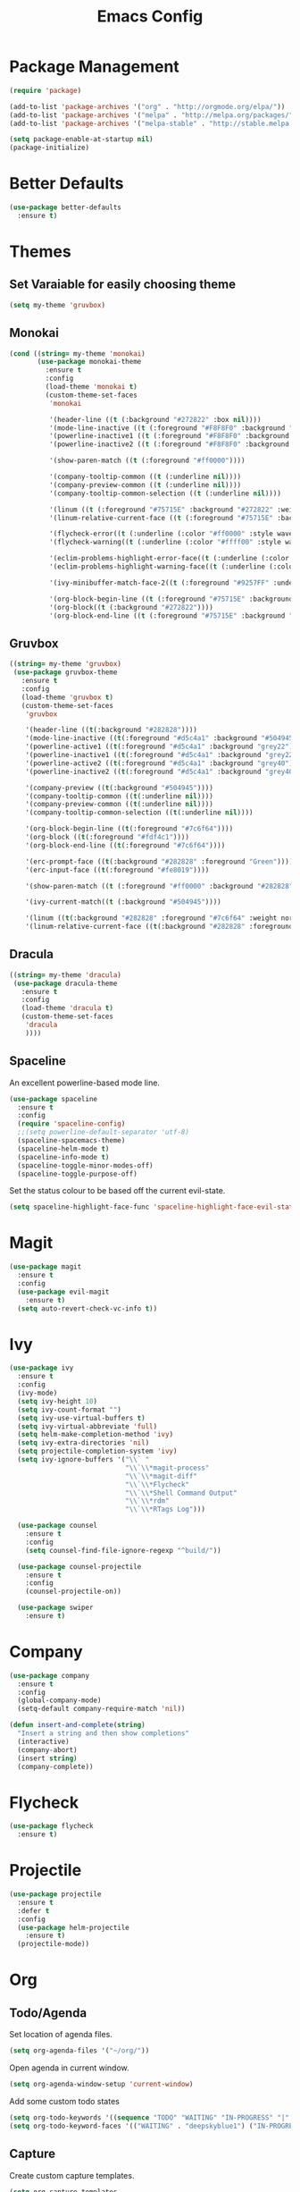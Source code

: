 #+Title: Emacs Config

* Package Management
#+BEGIN_SRC emacs-lisp
  (require 'package)

  (add-to-list 'package-archives '("org" . "http://orgmode.org/elpa/"))
  (add-to-list 'package-archives '("melpa" . "http://melpa.org/packages/"))
  (add-to-list 'package-archives '("melpa-stable" . "http://stable.melpa.org/packages/"))

  (setq package-enable-at-startup nil)
  (package-initialize)
#+END_SRC

* Better Defaults
#+BEGIN_SRC emacs-lisp
  (use-package better-defaults
    :ensure t)
#+END_SRC

* Themes
** Set Varaiable for easily choosing theme
#+BEGIN_SRC emacs-lisp
(setq my-theme 'gruvbox)
#+END_SRC
** Monokai
 #+BEGIN_SRC emacs-lisp
   (cond ((string= my-theme 'monokai)
          (use-package monokai-theme
            :ensure t
            :config
            (load-theme 'monokai t)
            (custom-theme-set-faces
             'monokai
          
             '(header-line ((t (:background "#272822" :box nil))))
             '(mode-line-inactive ((t (:foreground "#F8F8F0" :background "#49483E" :box (:line-width 1 :color "#64645E")))))
             '(powerline-inactive1 ((t (:foreground "#F8F8F0" :background "#35331D"))))
             '(powerline-inactive2 ((t (:foreground "#F8F8F0" :background "#272822"))))
    
             '(show-paren-match ((t (:foreground "#ff0000"))))
          
             '(company-tooltip-common ((t (:underline nil))))
             '(company-preview-common ((t (:underline nil))))
             '(company-tooltip-common-selection ((t (:underline nil))))
          
             '(linum ((t (:foreground "#75715E" :background "#272822" :weight normal))))
             '(linum-relative-current-face ((t (:foreground "#75715E" :background "#272822" :weight normal))))
          
             '(flycheck-error((t (:underline (:color "#ff0000" :style wave )))))
             '(flycheck-warning((t (:underline (:color "#ffff00" :style wave)))))
          
             '(eclim-problems-highlight-error-face((t (:underline (:color "#ff0000" :style wave)))))
             '(eclim-problems-highlight-warning-face((t (:underline (:color "#ffff00" :style wave)))))
          
             '(ivy-minibuffer-match-face-2((t (:foreground "#9257FF" :underline t))))

             '(org-block-begin-line ((t (:foreground "#75715E" :background "#272822"))))
             '(org-block((t (:background "#272822"))))
             '(org-block-end-line ((t (:foreground "#75715E" :background "#272822")))))))
 #+END_SRC

** Gruvbox
#+BEGIN_SRC emacs-lisp
  ((string= my-theme 'gruvbox)
   (use-package gruvbox-theme
     :ensure t
     :config
     (load-theme 'gruvbox t)
     (custom-theme-set-faces
      'gruvbox

      '(header-line ((t(:background "#282828"))))
      '(mode-line-inactive ((t(:foreground "#d5c4a1" :background "#504945"))))
      '(powerline-active1 ((t(:foreground "#d5c4a1" :background "grey22"))))
      '(powerline-inactive1 ((t(:foreground "#d5c4a1" :background "grey22"))))
      '(powerline-active2 ((t(:foreground "#d5c4a1" :background "grey40"))))
      '(powerline-inactive2 ((t(:foreground "#d5c4a1" :background "grey40"))))

      '(company-preview ((t(:background "#504945"))))
      '(company-tooltip-common ((t(:underline nil))))
      '(company-preview-common ((t(:underline nil))))
      '(company-tooltip-common-selection ((t(:underline nil))))

      '(org-block-begin-line ((t(:foreground "#7c6f64"))))
      '(org-block ((t(:foreground "#fdf4c1"))))
      '(org-block-end-line ((t(:foreground "#7c6f64"))))

      '(erc-prompt-face ((t(:background "#282828" :foreground "Green"))))
      '(erc-input-face ((t(:foreground "#fe8019"))))

      '(show-paren-match ((t (:foreground "#ff0000" :background "#282828"))))

      '(ivy-current-match((t (:background "#504945"))))

      '(linum ((t(:background "#282828" :foreground "#7c6f64" :weight normal))))
      '(linum-relative-current-face ((t(:background "#282828" :foreground "#7c6f64" :weight normal)))))))
#+END_SRC

** Dracula
#+BEGIN_SRC emacs-lisp
  ((string= my-theme 'dracula)
   (use-package dracula-theme
     :ensure t
     :config
     (load-theme 'dracula t)
     (custom-theme-set-faces
      'dracula
      ))))
#+END_SRC

** Spaceline
  An excellent powerline-based mode line.
#+BEGIN_SRC emacs-lisp
  (use-package spaceline
    :ensure t
    :config
    (require 'spaceline-config)
    ;;(setq powerline-default-separator 'utf-8)
    (spaceline-spacemacs-theme)
    (spaceline-helm-mode t)
    (spaceline-info-mode t)
    (spaceline-toggle-minor-modes-off)
    (spaceline-toggle-purpose-off)
#+END_SRC

  Set the status colour to be based off the current evil-state.
#+BEGIN_SRC emacs-lisp
  (setq spaceline-highlight-face-func 'spaceline-highlight-face-evil-state))
#+END_SRC

* Magit
#+BEGIN_SRC emacs-lisp
  (use-package magit
    :ensure t
    :config
    (use-package evil-magit
      :ensure t)
    (setq auto-revert-check-vc-info t))
#+END_SRC

* Ivy
#+BEGIN_SRC emacs-lisp
  (use-package ivy
    :ensure t
    :config
    (ivy-mode)
    (setq ivy-height 10)
    (setq ivy-count-format "")
    (setq ivy-use-virtual-buffers t)
    (setq ivy-virtual-abbreviate 'full)
    (setq helm-make-completion-method 'ivy)
    (setq ivy-extra-directories 'nil)
    (setq projectile-completion-system 'ivy)
    (setq ivy-ignore-buffers '("\\` "
                               "\\`\\*magit-process"
                               "\\`\\*magit-diff"
                               "\\`\\*Flycheck"
                               "\\`\\*Shell Command Output"
                               "\\`\\*rdm"
                               "\\`\\*RTags Log")))

    (use-package counsel
      :ensure t
      :config
      (setq counsel-find-file-ignore-regexp "^build/"))

    (use-package counsel-projectile
      :ensure t
      :config
      (counsel-projectile-on))

    (use-package swiper
      :ensure t)
#+END_SRC

* Company
#+BEGIN_SRC emacs-lisp
  (use-package company
    :ensure t
    :config
    (global-company-mode)
    (setq-default company-require-match 'nil))

  (defun insert-and-complete(string)
    "Insert a string and then show completions"
    (interactive)
    (company-abort)
    (insert string)
    (company-complete))
#+END_SRC

* Flycheck
#+BEGIN_SRC emacs-lisp
  (use-package flycheck
    :ensure t)
#+END_SRC

* Projectile
#+BEGIN_SRC emacs-lisp
  (use-package projectile
    :ensure t
    :defer t
    :config
    (use-package helm-projectile
      :ensure t)
    (projectile-mode))
#+END_SRC

* Org
** Todo/Agenda
Set location of agenda files.
#+BEGIN_SRC emacs-lisp
(setq org-agenda-files '("~/org/"))
#+END_SRC

Open agenda in current window.
#+BEGIN_SRC emacs-lisp
(setq org-agenda-window-setup 'current-window)
#+END_SRC

Add some custom todo states
#+BEGIN_SRC emacs-lisp
  (setq org-todo-keywords '((sequence "TODO" "WAITING" "IN-PROGRESS" "|" "DONE")))
  (setq org-todo-keyword-faces '(("WAITING" . "deepskyblue1") ("IN-PROGRESS" . "yellow")))
#+END_SRC

** Capture
Create custom capture templates.
#+BEGIN_SRC emacs-lisp
  (setq org-capture-templates
        '(("t" "Todo" entry (file"~/org/Todo.org")
           "* TODO %?  %i\n  %a")))
#+END_SRC

Open capture in insert mode.
#+BEGIN_SRC emacs-lisp
  (add-hook 'org-capture-mode-hook 'evil-insert-state)
#+END_SRC

** Misc
Use org bullets package to get pretty bullets.
#+BEGIN_SRC emacs-lisp
  (use-package org-bullets
    :ensure t
    :config (add-hook 'org-mode-hook (lambda () (org-bullets-mode))))
#+END_SRC

Enable syntax highlighting for org-mode source blocks.
#+BEGIN_SRC emacs-lisp
  (setq org-src-fontify-natively t)
#+END_SRC

Edit source block in current window rather than splitting.
#+BEGIN_SRC emacs-lisp
  (setq org-src-window-setup 'current-window)
#+END_SRC

Set all headings to be the same height/weight.
#+BEGIN_SRC emacs-lisp
  (defun my/org-mode-hook ()
    "Stop the org-level headers from increasing in height relative to the other text."
    (dolist (face '(org-level-1
                    org-level-2
                    org-level-3
                    org-level-4
                    org-level-5))
      (set-face-attribute face nil :weight 'semi-bold :height 1.0)))

  (add-hook 'org-mode-hook 'my/org-mode-hook)
#+END_SRC

Set applications for running stuff.
#+BEGIN_SRC emacs-lisp
  (setq org-file-apps '((auto-mode . emacs)
                       ("\\.mm\\'" . default)
                       ("\\.x?html?\\'" . "google-chrome-stable %s")
                       ("\\.pdf\\'" . "zathura %s")))
#+END_SRC

Turn on visual line mode in org
#+BEGIN_SRC emacs-lisp
  (add-hook 'org-mode-hook (lambda() (visual-line-mode)))
#+END_SRC

* C/C++
#+BEGIN_SRC emacs-lisp
  (use-package cc-mode
    :ensure t
    :defer t)

  (use-package cmake-mode
    :ensure t
    :defer t)

  (use-package rtags
    :ensure t)

  (use-package cmake-ide
    :ensure t
    :config
    (require 'rtags)
    (cmake-ide-setup)
    (setq cmake-ide-build-dir "build/"))

  (use-package company-c-headers
    :ensure t
    :config (add-to-list 'company-backends 'company-c-headers))

  (use-package c-eldoc
    :ensure t
    :defer t
    :config 
    (add-hook 'c-mode-hook 'c-turn-on-eldoc-mode)
    (add-hook 'c++-mode-hook 'c-turn-on-eldoc-mode))

  (add-hook 'c-mode-hook (lambda() (flycheck-mode)))
  (add-hook 'c++-mode-hook (lambda() (flycheck-mode)))
#+END_SRC

* Rust
#+BEGIN_SRC emacs-lisp
  (use-package rust-mode
    :ensure t
    :defer t
    :config
    (setq rust-format-on-save t))

  (use-package cargo
    :ensure t
    :defer t)

  (use-package racer
    :ensure t
    :defer t
    :config
    (setq racer-cmd "/usr/local/bin/racer")
    (setq racer-rust-src-path "/usr/local/src/rust/src"))

  (use-package company-racer
    :ensure t
    :defer t
    :config
    (add-to-list 'company-backends 'company-racer))

  (use-package flycheck-rust
    :ensure t
    :config
    (add-hook 'flycheck-mode-hook #'flycheck-rust-setup)
    (add-hook 'rust-mode-hook (lambda() (flycheck-mode))))
#+END_SRC

* Java
** Eclim
#+BEGIN_SRC emacs-lisp
  (use-package eclim
    :ensure t
    :config
    (setq eclim-eclipse-dirs "/usr/lib/eclipse"
          eclim-executable "/usr/lib/eclipse/eclim")
    (use-package company-emacs-eclim
      :ensure t
      :config (company-emacs-eclim-setup)
    (add-hook 'java-mode-hook (lambda() (eclim-mode)))))
#+END_SRC

** Gradle
#+BEGIN_SRC emacs-lisp
  (use-package gradle-mode
    :ensure t
    :config
    (use-package groovy-mode
      :ensure t)
    (add-hook 'java-mode-hook (lambda() (gradle-mode))))
#+END_SRC

** Misc
#+BEGIN_SRC emacs-lisp
  (add-hook 'java-mode-hook (lambda() (c-set-style "java")))

#+END_SRC

* Haskell
#+BEGIN_SRC emacs-lisp
  (use-package haskell-mode
    :ensure t
    :config
    (use-package ghc
      :ensure t
      :config
      (autoload 'ghc-init "ghc" nil t)
      (autoload 'ghc-debug "ghc" nil t)
      (add-hook 'haskell-mode-hook (lambda () (ghc-init))))

    (use-package company-ghc
      :ensure t
      :config (add-to-list 'company-backends 'company-ghc))

    (use-package company-ghci
      :ensure t
      :config (add-to-list 'company-backends 'company-ghci))

    (use-package flycheck-haskell
      :ensure t
      :config
      (eval-after-load 'flycheck
        '(add-hook 'flycheck-mode-hook #'flycheck-haskell-setup))

      (add-hook 'haskell-mode-hook (lambda () (flycheck-mode))))

    (use-package helm-ghc
      :ensure t)

    (setq haskell-interactive-popup-errors 'nil)

    ;;Stop the repl getting stuck
    (add-hook 'haskell-interactive-mode-hook
              (lambda ()
                (setq-local evil-move-cursor-back nil))))
#+END_SRC

* Markdown
#+BEGIN_SRC emacs-lisp
  (use-package markdown-mode
    :ensure t
    :defer t)
#+END_SRC

* Yasnippet
#+BEGIN_SRC emacs-lisp
  (use-package yasnippet
    :ensure t
    :defer t
    :config
    (yas-global-mode 1))
#+END_SRC

* Eshell
#+BEGIN_SRC emacs-lisp
  (add-hook 'eshell-mode-hook
            (lambda ()
              (setq-local evil-move-cursor-back nil)))
#+END_SRC

* ERC
  Set the timestamp to be on the left and set every message to be timestamped
#+BEGIN_SRC emacs-lisp
  (setq erc-timestamp-only-if-changed-flag nil
            erc-timestamp-format "%H:%M "
            erc-fill-prefix "      "
            erc-insert-timestamp-function 'erc-insert-timestamp-left)
#+END_SRC

  Hide messages about people joining/leaving the room
#+BEGIN_SRC emacs-lisp
(setq erc-hide-list '("JOIN" "PART" "QUIT"))
#+END_SRC

  Set length of lines before they are split
#+BEGIN_SRC emacs-lisp
  (setq erc-fill-column 225)
#+END_SRC

* Misc
** Fonts
   Set default font.
#+BEGIN_SRC emacs-lisp
  (set-face-attribute 'default nil :font "Iosevka-13")
  (set-frame-font "Iosevka-13" nil t)
#+END_SRC

** Safe Local Variables
#+BEGIN_SRC emacs-lisp
  (put 'helm-make-build-dir 'safe-local-variable 'stringp)
#+END_SRC
** Recentf
#+BEGIN_SRC emacs-lisp
  (setq recentf-exclude '("^/var/folders\\.*"
                          "COMMIT_EDITMSG\\'"
                          ".*-autoloads\\.el\\'"
                          "[/\\]\\.elpa/"
                          ))
  (recentf-mode 1)
#+END_SRC

** Smex
#+BEGIN_SRC emacs-lisp
  (use-package smex
    :ensure t)
#+END_SRC

** Compilation
   Use ANSI colours in compilation.
#+BEGIN_SRC emacs-lisp
  (require 'ansi-color)
  (defun colorize-compilation-buffer ()
    (let ((inhibit-read-only t))
      (ansi-color-apply-on-region (point-min) (point-max))))

  (add-hook 'compilation-filter-hook 'colorize-compilation-buffer)
#+END_SRC

   Scroll to first error
#+BEGIN_SRC emacs-lisp
  (setq compilation-scroll-output 'first-error)
#+END_SRC

   Remove some unused keybindings in compilation mode.
#+BEGIN_SRC emacs-lisp
  (define-key compilation-mode-map (kbd "g") 'nil)
  (define-key compilation-mode-map (kbd "h") 'nil)
#+END_SRC
   
** Popwin
#+BEGIN_SRC emacs-lisp
  (use-package popwin
    :ensure t
    :config
    (popwin-mode)
    (setq popwin:popup-window-height 25))
#+END_SRC

** Smartparens
#+BEGIN_SRC emacs-lisp
  (use-package smartparens
    :ensure t
    :config
    (add-hook 'prog-mode-hook 'smartparens-mode)
    (use-package evil-smartparens
      :ensure t
      :config (add-hook 'smartparens-enabled-hook #'evil-smartparens-mode)))
#+END_SRC

   Remove "'" pair in emacs-lisp mode.
#+BEGIN_SRC emacs-lisp
  (sp-local-pair 'emacs-lisp-mode "'" nil :actions nil)
#+END_SRC

   Disable highlighting in pairs.
#+BEGIN_SRC emacs-lisp
  (setq sp-highlight-pair-overlay nil)
  (setq sp-highlight-wrap-overlay nil)
  (setq sp-highlight-wrap-tag-overlay nil)
#+END_SRC

   Insert a new line and indent after opening brace.
#+BEGIN_SRC emacs-lisp
  (defun my-create-newline-and-enter-sexp (&rest _ignored)
    "Open a new brace or bracket expression, with relevant newlines and indent. "
    (newline)
    (indent-according-to-mode)
    (forward-line -1)
    (indent-according-to-mode))

  (sp-pair "{" nil :post-handlers '((my-create-newline-and-enter-sexp "RET")))
#+END_SRC 

** Rainbow Delimiters
#+BEGIN_SRC emacs-lisp
  (use-package rainbow-delimiters
    :ensure t
    :config
    (add-hook 'prog-mode-hook 'rainbow-delimiters-mode))
#+END_SRC

** Relative Line Numbers
#+BEGIN_SRC emacs-lisp
  (use-package linum-relative
    :ensure t
    :config
    (add-hook 'prog-mode-hook 'linum-relative-mode)
#+END_SRC

#+BEGIN_SRC emacs-lisp
  (setq linum-relative-current-symbol ""))
#+END_SRC

** Default Style
#+BEGIN_SRC emacs-lisp
  (setq c-default-style "linux")
  (setq c-basic-offset 4)
#+END_SRC

** Help in echo area
#+BEGIN_SRC emacs-lisp
  (setq help-at-pt-display-when-idle t)
  (setq help-at-pt-timer-delay 0.1)
  (help-at-pt-set-timer)
#+END_SRC

** Smooth Scrolling
#+BEGIN_SRC emacs-lisp
  (use-package smooth-scrolling
    :ensure t
    :config
    (setq scroll-step 1)
    (setq scroll-conservatively 10000)
    (do-smooth-scroll))
#+END_SRC

** Which Key
#+BEGIN_SRC emacs-lisp
  (use-package which-key
    :ensure t
    :config
    (which-key-mode)
    (setq which-key-idle-delay 1.5))
#+END_SRC

** Bell
#+BEGIN_SRC emacs-lisp
  (setq ring-bell-function 'ignore)
#+END_SRC

** Set Browser
#+BEGIN_SRC emacs-lisp
  (setq browse-url-browser-function 'browse-url-generic
        browse-url-generic-program "google-chrome-stable")
#+END_SRC

** Scratch Buffer
#+BEGIN_SRC emacs-lisp
  (setq initial-major-mode 'org-mode)
  (setq initial-scratch-message '"")
#+END_SRC

** Open Todo file on startup
#+BEGIN_SRC emacs-lisp
  (setq initial-buffer-choice "~/org/Todo.org")
#+END_SRC

** Disable lockfile/backup file creation
#+BEGIN_SRC emacs-lisp
  (setq create-lockfiles nil)
  (setq make-backup-files nil)
#+END_SRC

** Prevent emacs asking about running processes when quitting   
#+BEGIN_SRC emacs-lisp
  (require 'cl-lib)
  (defadvice save-buffers-kill-emacs (around no-query-kill-emacs activate)
    "Prevent annoying \"Active processes exist\" query when you quit Emacs."
    (cl-letf (((symbol-function #'process-list) (lambda ())))
      ad-do-it))
#+END_SRC

* Keybindings
I keep my keybindings in a seperate file, keys.org
#+BEGIN_SRC emacs-lisp
(org-babel-load-file "~/.emacs.d/keys.org")
#+END_SRC
